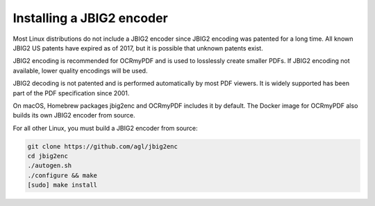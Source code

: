 Installing a JBIG2 encoder
==========================

Most Linux distributions do not include a JBIG2 encoder since JBIG2 encoding was patented for a long time. All known JBIG2 US patents have expired as of 2017, but it is possible that unknown patents exist.

JBIG2 encoding is recommended for OCRmyPDF and is used to losslessly create smaller PDFs. If JBIG2 encoding not available, lower quality encodings will be used.

JBIG2 decoding is not patented and is performed automatically by most PDF viewers. It is widely supported has been part of the PDF specification since 2001.

On macOS, Homebrew packages jbig2enc and OCRmyPDF includes it by default. The Docker image for OCRmyPDF also builds its own JBIG2 encoder from source.

For all other Linux, you must build a JBIG2 encoder from source:

.. code-block:: bash

    git clone https://github.com/agl/jbig2enc
    cd jbig2enc
    ./autogen.sh
    ./configure && make
    [sudo] make install
